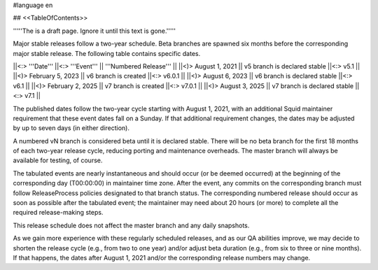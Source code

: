 #language en

## <<TableOfContents>>

'''''The is a draft page. Ignore it until this text is gone.'''''

Major stable releases follow a two-year schedule. Beta branches are spawned six months before the corresponding major stable release. The following table contains specific dates.

||<:> '''Date''' ||<:> '''Event''' || '''Numbered Release''' ||
||<)>   August 1, 2021 || v5 branch is declared stable ||<:> v5.1 ||
||<)> February 5, 2023 || v6 branch is created         ||<:> v6.0.1 ||
||<)>   August 6, 2023 || v6 branch is declared stable ||<:> v6.1 ||
||<)> February 2, 2025 || v7 branch is created         ||<:> v7.0.1 ||
||<)>   August 3, 2025 || v7 branch is declared stable ||<:> v7.1 ||

The published dates follow the two-year cycle starting with August 1, 2021, with an additional Squid maintainer requirement that these event dates fall on a Sunday. If that additional requirement changes, the dates may be adjusted by up to seven days (in either direction).

A numbered vN branch is considered beta until it is declared stable. There will be no beta branch for the first 18 months of each two-year release cycle, reducing porting and maintenance overheads. The master branch will always be available for testing, of course. 

The tabulated events are nearly instantaneous and should occur (or be deemed occurred) at the beginning of the corresponding day (T00:00:00) in maintainer time zone. After the event, any commits on the corresponding branch must follow ReleaseProcess policies designated to that branch status. The corresponding numbered release should occur as soon as possible after the tabulated event; the maintainer may need about 20 hours (or more) to complete all the required release-making steps.

This release schedule does not affect the master branch and any daily snapshots.

As we gain more experience with these regularly scheduled releases, and as our QA abilities improve, we may decide to shorten the release cycle (e.g., from two to one year) and/or adjust beta duration (e.g., from six to three or nine months). If that happens, the dates after August 1, 2021 and/or the corresponding release numbers may change.
